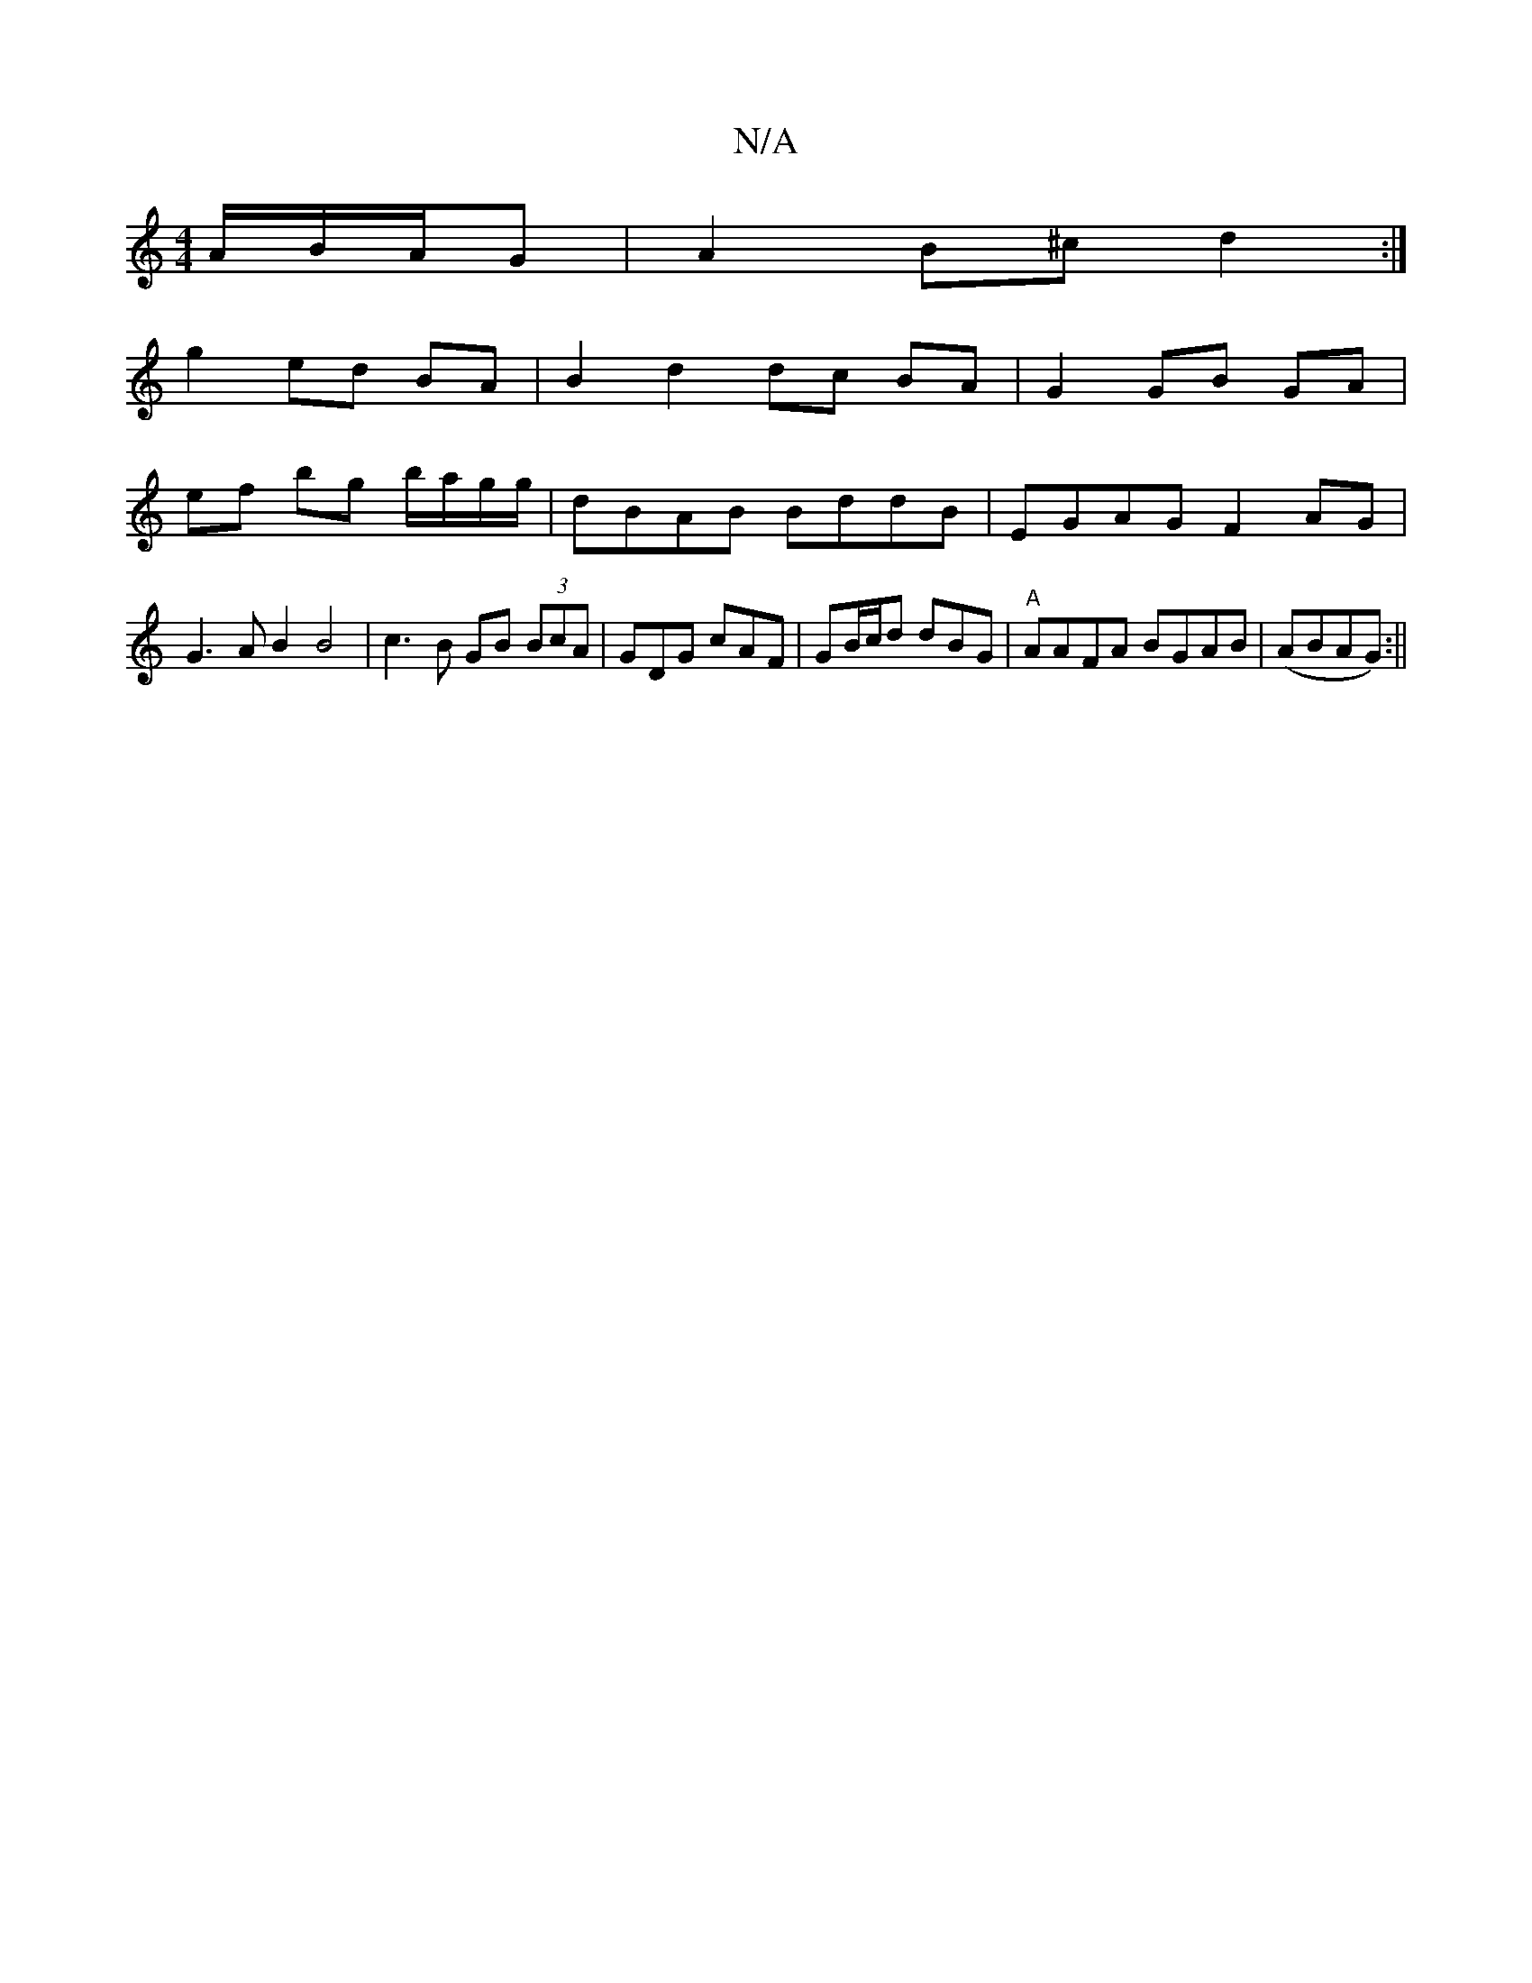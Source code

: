 X:1
T:N/A
M:4/4
R:N/A
K:Cmajor
A/B/A/G | A2 B^c d2 :|
g2 ed BA | B2 d2 dc BA |G2 GB GA |
ef bg b/a/g/g/ | dBAB BddB | EGAG F2 AG | G3 A B2 B4 | c3 B GB (3 BcA | GDG cAF | GB/c/d dBG | "A"AAFA BGAB | (ABAG) :||

a |agg aga gcA |
GFG